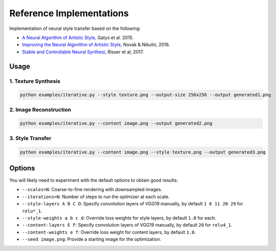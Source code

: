 Reference Implementations
=========================

Implementation of neural style transfer based on the following:

* `A Neural Algorithm of Artistic Style <https://arxiv.org/abs/1508.06576>`_, Gatys et al. 2015.
* `Improving the Neural Algorithm of Artistic Style <https://arxiv.org/abs/1605.04603>`_, Novak & Nikulin, 2016.
* `Stable and Controllable Neural Synthesi <https://arxiv.org/abs/1701.08893>`_, Risser et al, 2017.

Usage
-----

1. Texture Synthesis
~~~~~~~~~~~~~~~~~~~~

.. code:: bash

    python examples/iterative.py --style texture.png --output-size 256x256 --output generated1.png 


2. Image Reconstruction
~~~~~~~~~~~~~~~~~~~~~~~

.. code:: bash

    python examples/iterative.py --content image.png --output generated2.png


3. Style Transfer
~~~~~~~~~~~~~~~~~

.. code:: bash

    python examples/iterative.py --content image.png --style texture.png --output generated3.png


Options
-------

You will likely need to experiment with the default options to obtain good results:

* ``--scales=N``: Coarse-to-fine rendering with downsampled images.
* ``--iterations=N``: Number of steps to run the optimizer at each scale.
* ``--style-layers A B C D``: Specify convolution layers of VGG19 manually, by default ``1 6 11 20 29`` for ``relu*_1``.
* ``--style-weights a b c d``: Override loss weights for style layers, by default ``1.0`` for each.
* ``--content-layers E F``: Specify convolution layers of VGG19 manually, by default ``20`` for ``relu4_1``.
* ``--content-weights e f``: Override loss weight for content layers, by default ``1.0``.
* ``--seed image.png``: Provide a starting image for the optimization.